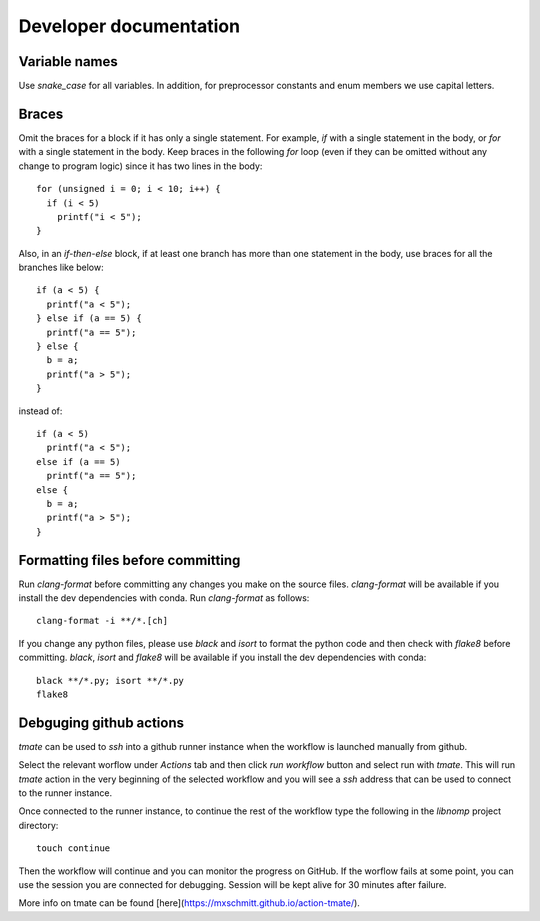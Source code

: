 Developer documentation
=======================

Variable names
--------------

Use `snake_case` for all variables. In addition, for preprocessor constants and
enum members we use capital letters.

Braces
------

Omit the braces for a block if it has only a single statement. For example, `if`
with a single statement in the body, or `for` with a single statement in the
body.  Keep braces in the following `for` loop (even if they can be omitted
without any change to program logic) since it has two lines in the body::

    for (unsigned i = 0; i < 10; i++) {
      if (i < 5)
        printf("i < 5");
    }

Also, in an `if-then-else` block, if at least one branch has more than one
statement in the body, use braces for all the branches like below::

    if (a < 5) {
      printf("a < 5");
    } else if (a == 5) {
      printf("a == 5");
    } else {
      b = a;
      printf("a > 5");
    }

instead of::

    if (a < 5)
      printf("a < 5");
    else if (a == 5)
      printf("a == 5");
    else {
      b = a;
      printf("a > 5");
    }

Formatting files before committing
----------------------------------

Run `clang-format` before committing any changes you make on the source files.
`clang-format` will be available if you install the dev dependencies with conda.
Run `clang-format` as follows::

    clang-format -i **/*.[ch]

If you change any python files, please use `black` and `isort` to format the
python code and then check with `flake8` before committing. `black`, `isort`
and `flake8`  will be available if you install the dev dependencies with
conda::

    black **/*.py; isort **/*.py
    flake8

Debguging github actions
------------------------

`tmate` can be used to `ssh` into a github runner instance when the workflow is
launched manually from github.

Select the relevant worflow under `Actions` tab and then click `run workflow`
button and select run with `tmate`. This will run `tmate` action in the very
beginning of the selected workflow and you will see a `ssh` address that can
be used to connect to the runner instance.

Once connected to the runner instance, to continue the rest of the workflow
type the following in the `libnomp` project directory::

    touch continue

Then the workflow will continue and you can monitor the progress on GitHub.
If the worflow fails at some point, you can use the session you are connected
for debugging. Session will be kept alive for 30 minutes after failure.

More info on tmate can be found [here](https://mxschmitt.github.io/action-tmate/).
